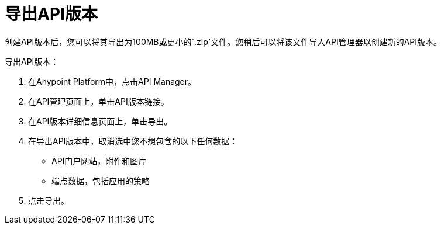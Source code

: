 = 导出API版本

创建API版本后，您可以将其导出为100MB或更小的`.zip`文件。您稍后可以将该文件导入API管理器以创建新的API版本。

导出API版本：

. 在Anypoint Platform中，点击API Manager。
. 在API管理页面上，单击API版本链接。
. 在API版本详细信息页面上，单击导出。
. 在导出API版本中，取消选中您不想包含的以下任何数据：
+
*  API门户网站，附件和图片
+
* 端点数据，包括应用的策略
+
. 点击导出。


